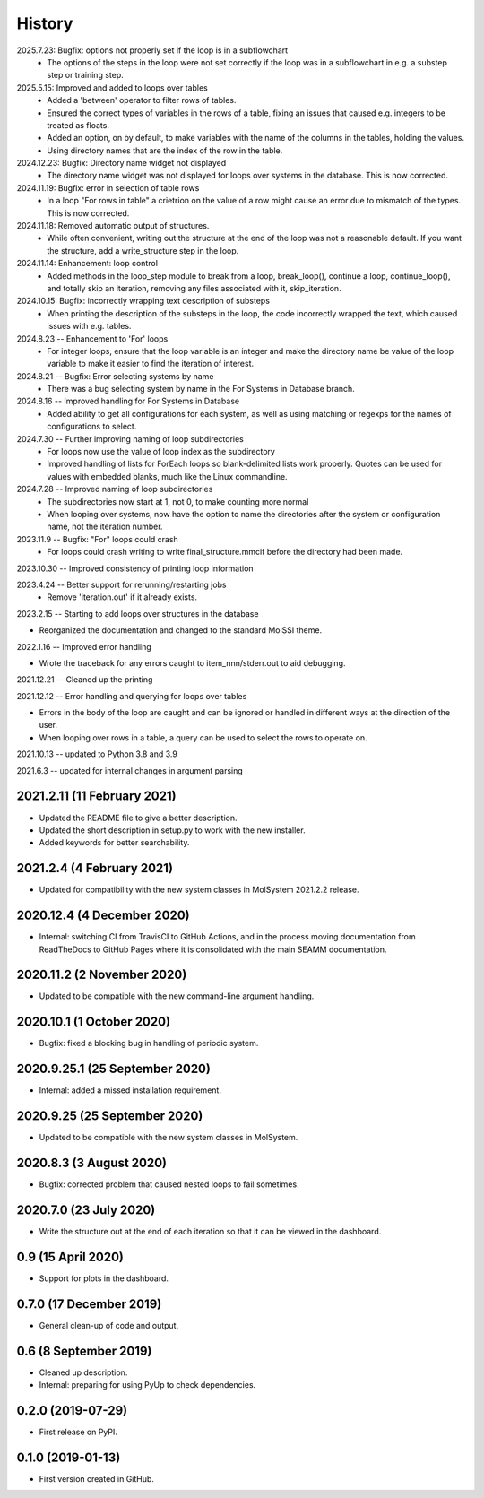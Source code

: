 =======
History
=======
2025.7.23: Bugfix: options not properly set if the loop is in a subflowchart
   * The options of the steps in the loop were not set correctly if the loop was in a
     subflowchart in e.g. a substep step or training step.

2025.5.15: Improved and added to loops over tables
   * Added a 'between' operator to filter rows of tables.
   * Ensured the correct types of variables in the rows of a table, fixing an issues
     that caused e.g. integers to be treated as floats.
   * Added an option, on by default, to make variables with the name of the columns in
     the tables, holding the values.
   * Using directory names that are the index of the row in the table.
     
2024.12.23: Bugfix: Directory name widget not displayed
   * The directory name widget was not displayed for loops over systems in the database.
     This is now corrected.

2024.11.19: Bugfix: error in selection of table rows
   * In a loop "For rows in table" a crietrion on the value of a row might cause an
     error due to mismatch of the types. This is now corrected.
     
2024.11.18: Removed automatic output of structures.
   * While often convenient, writing out the structure at the end of the loop was not a
     reasonable default. If you want the structure, add a write_structure step in the
     loop.
     
2024.11.14: Enhancement: loop control
   * Added methods in the loop_step module to break from a loop, break_loop(), continue
     a loop, continue_loop(), and totally skip an iteration, removing any files
     associated with it, skip_iteration.
     
2024.10.15: Bugfix: incorrectly wrapping text description of substeps
   * When printing the description of the substeps in the loop, the code incorrectly
     wrapped the text, which caused issues with e.g. tables.
     
2024.8.23 -- Enhancement to 'For' loops
   * For integer loops, ensure that the loop variable is an integer and
     make the directory name be value of the loop variable to make it easier
     to find the iteration of interest.

2024.8.21 -- Bugfix: Error selecting systems by name
   * There was a bug selecting system by name in the For Systems in Database branch.
     
2024.8.16 -- Improved handling for For Systems in Database
   * Added ability to get all configurations for each system, as well as using matching
     or regexps for the names of configurations to select.
     
2024.7.30 -- Further improving naming of loop subdirectories
   * For loops now use the value of loop index as the subdirectory
   * Improved handling of lists for ForEach loops so blank-delimited lists work
     properly. Quotes can be used for values with embedded blanks, much like the Linux
     commandline.
     
2024.7.28 -- Improved naming of loop subdirectories
   * The subdirectories now start at 1, not 0, to make counting more normal
   * When looping over systems, now have the option to name the directories
     after the system or configuration name, not the iteration number.
     
2023.11.9 -- Bugfix: "For" loops could crash
   * For loops could crash writing to write final_structure.mmcif before the directory
     had been made.
     
2023.10.30 -- Improved consistency of printing loop information

2023.4.24 -- Better support for rerunning/restarting jobs
    * Remove 'iteration.out' if it already exists.
      
2023.2.15 -- Starting to add loops over structures in the database

* Reorganized the documentation and changed to the standard MolSSI theme.

2022.1.16 -- Improved error handling

* Wrote the traceback for any errors caught to item_nnn/stderr.out to aid debugging.

2021.12.21 -- Cleaned up the printing

2021.12.12 -- Error handling and querying for loops over tables

* Errors in the body of the loop are caught and can be ignored or handled in different
  ways at the direction of the user.
* When looping over rows in a table, a query can be used to select the rows to operate
  on.

2021.10.13 -- updated to Python 3.8 and 3.9

2021.6.3 -- updated for internal changes in argument parsing

2021.2.11 (11 February 2021)
----------------------------

* Updated the README file to give a better description.
* Updated the short description in setup.py to work with the new installer.
* Added keywords for better searchability.

2021.2.4 (4 February 2021)
--------------------------

* Updated for compatibility with the new system classes in MolSystem
  2021.2.2 release.

2020.12.4 (4 December 2020)
---------------------------

* Internal: switching CI from TravisCI to GitHub Actions, and in the
  process moving documentation from ReadTheDocs to GitHub Pages where
  it is consolidated with the main SEAMM documentation.

2020.11.2 (2 November 2020)
---------------------------

* Updated to be compatible with the new command-line argument
  handling.

2020.10.1 (1 October 2020)
--------------------------

* Bugfix: fixed a blocking bug in handling of periodic system.

2020.9.25.1 (25 September 2020)
-------------------------------

* Internal: added a missed installation requirement.

2020.9.25 (25 September 2020)
-----------------------------

* Updated to be compatible with the new system classes in MolSystem.

2020.8.3 (3 August 2020)
------------------------

* Bugfix: corrected problem that caused nested loops to fail
  sometimes.

2020.7.0 (23 July 2020)
-----------------------

* Write the structure out at the end of each iteration so that it can
  be viewed in the dashboard.

0.9 (15 April 2020)
-------------------

* Support for plots in the dashboard.

0.7.0 (17 December 2019)
------------------------

* General clean-up of code and output.

0.6 (8 September 2019)
----------------------

* Cleaned up description.
* Internal: preparing for using PyUp to check dependencies.
  
0.2.0 (2019-07-29)
------------------

* First release on PyPI.

0.1.0 (2019-01-13)
------------------

* First version created in GitHub.
